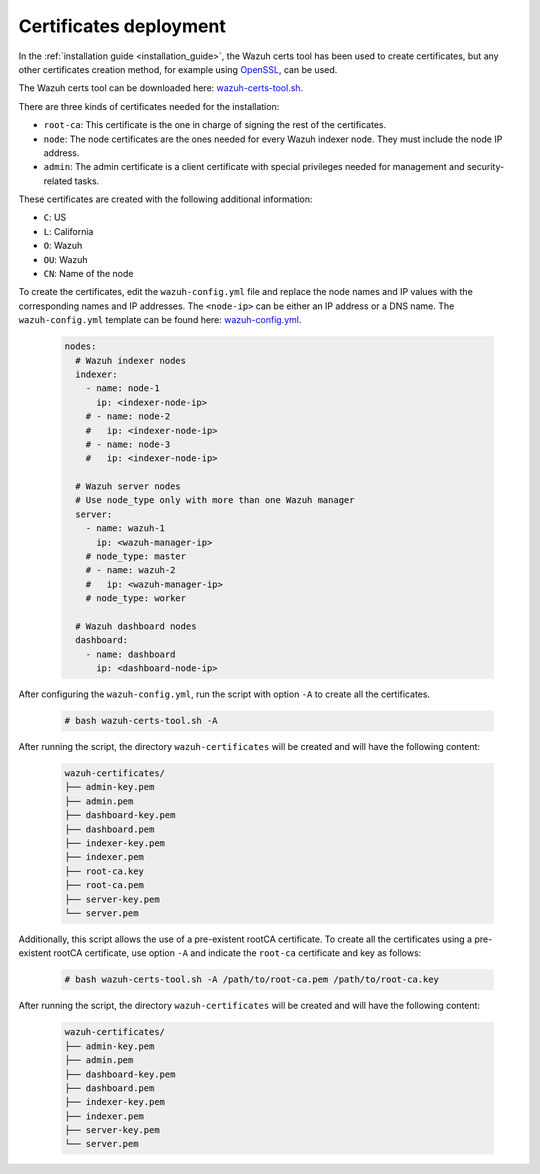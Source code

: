 .. Copyright (C) 2022 Wazuh, Inc.

.. meta::
  :description: Learn more about certificates deployment in this section of the Wazuh user manual.

.. _user_manual_certificates:

Certificates deployment
=======================

In the :ref:`installation guide <installation_guide>`, the Wazuh certs tool has been used to create certificates, but any other certificates creation method, for example using `OpenSSL <https://www.openssl.org/>`_, can be used. 

The Wazuh certs tool can be downloaded here: `wazuh-certs-tool.sh <https://packages.wazuh.com/|WAZUH_CURRENT_MINOR|/wazuh-certs-tool.sh>`_.

There are three kinds of certificates needed for the installation:

- ``root-ca``: This certificate is the one in charge of signing the rest of the certificates.

- ``node``: The node certificates are the ones needed for every Wazuh indexer node. They must include the node IP address.

- ``admin``: The admin certificate is a client certificate with special privileges needed for management and security-related tasks.

These certificates are created with the following additional information:

- ``C``: US

- ``L``: California

- ``O``: Wazuh

- ``OU``: Wazuh

- ``CN``: Name of the node


To create the certificates, edit the ``wazuh-config.yml`` file and replace the node names and IP values with the corresponding names and IP addresses. The ``<node-ip>`` can be either an IP address or a DNS name. The ``wazuh-config.yml`` template can be found here: `wazuh-config.yml <https://packages.wazuh.com/|WAZUH_CURRENT_MINOR|/wazuh-config.yml>`_. 

    .. code-block:: yaml

       nodes:
         # Wazuh indexer nodes
         indexer:
           - name: node-1
             ip: <indexer-node-ip>
           # - name: node-2
           #   ip: <indexer-node-ip>
           # - name: node-3
           #   ip: <indexer-node-ip>
       
         # Wazuh server nodes
         # Use node_type only with more than one Wazuh manager
         server:
           - name: wazuh-1
             ip: <wazuh-manager-ip>
           # node_type: master
           # - name: wazuh-2
           #   ip: <wazuh-manager-ip>
           # node_type: worker
       
         # Wazuh dashboard nodes
         dashboard:
           - name: dashboard
             ip: <dashboard-node-ip>

After configuring the ``wazuh-config.yml``, run the script with option ``-A`` to create all the certificates. 

    .. code-block:: console

        # bash wazuh-certs-tool.sh -A

After running the script, the directory ``wazuh-certificates`` will be created and will have the following content:

    .. code-block:: none

        wazuh-certificates/
        ├── admin-key.pem
        ├── admin.pem
        ├── dashboard-key.pem
        ├── dashboard.pem
        ├── indexer-key.pem
        ├── indexer.pem
        ├── root-ca.key
        ├── root-ca.pem
        ├── server-key.pem
        └── server.pem

Additionally, this script allows the use of a pre-existent rootCA certificate. To create all the certificates using a pre-existent rootCA certificate, use option ``-A`` and indicate the ``root-ca`` certificate and key as follows:

    .. code-block:: console

        # bash wazuh-certs-tool.sh -A /path/to/root-ca.pem /path/to/root-ca.key

After running the script, the directory ``wazuh-certificates`` will be created and will have the following content:

    .. code-block:: none

        wazuh-certificates/
        ├── admin-key.pem
        ├── admin.pem
        ├── dashboard-key.pem
        ├── dashboard.pem
        ├── indexer-key.pem
        ├── indexer.pem
        ├── server-key.pem
        └── server.pem
